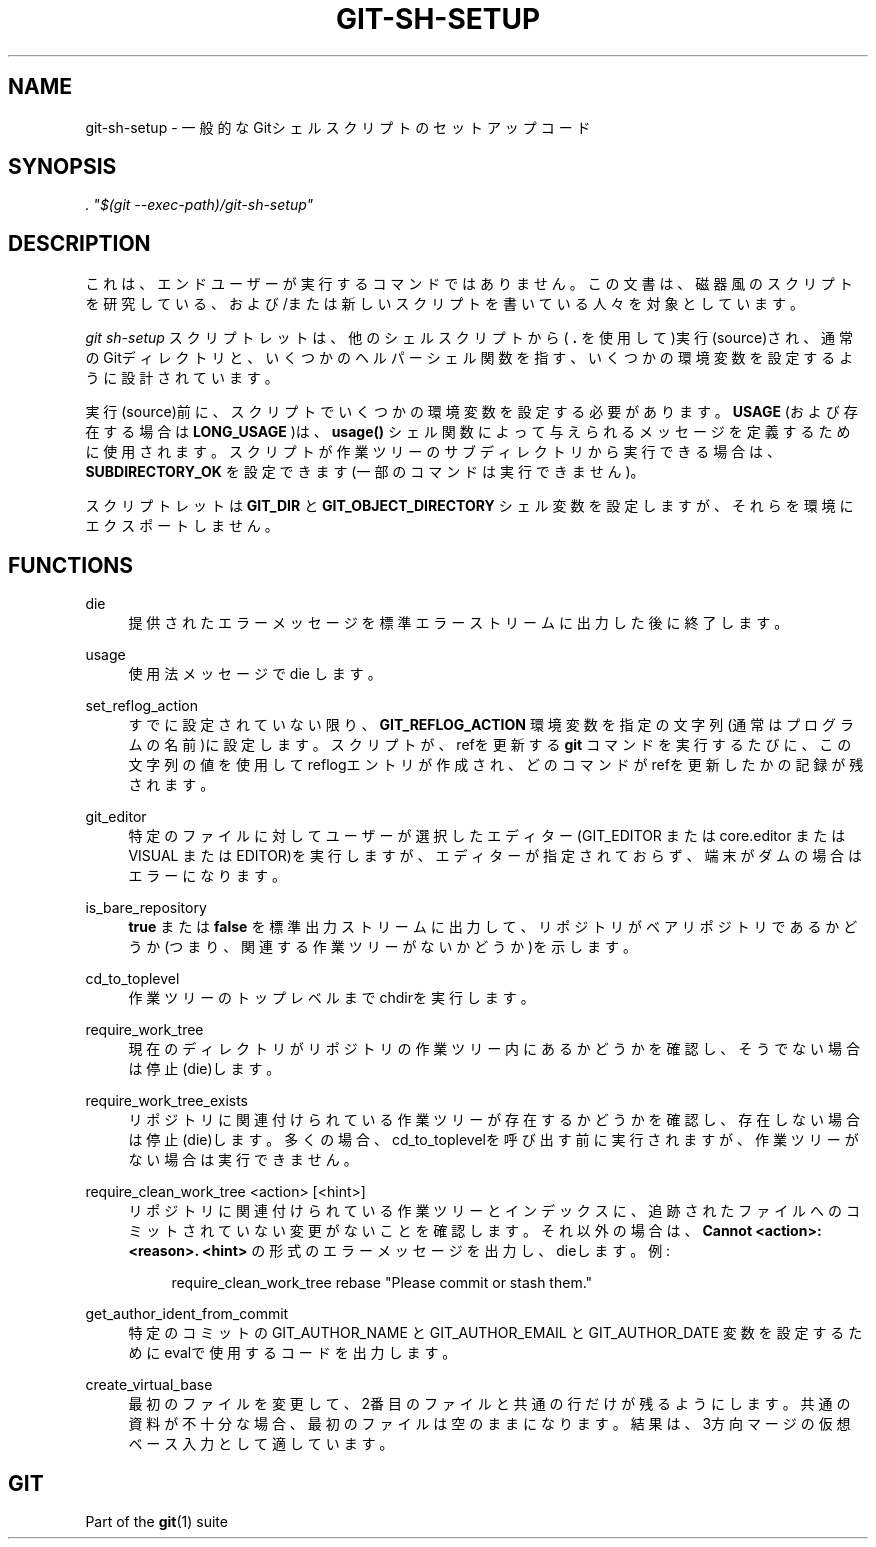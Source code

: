 '\" t
.\"     Title: git-sh-setup
.\"    Author: [FIXME: author] [see http://docbook.sf.net/el/author]
.\" Generator: DocBook XSL Stylesheets v1.79.1 <http://docbook.sf.net/>
.\"      Date: 12/10/2022
.\"    Manual: Git Manual
.\"    Source: Git 2.38.0.rc1.238.g4f4d434dc6.dirty
.\"  Language: English
.\"
.TH "GIT\-SH\-SETUP" "1" "12/10/2022" "Git 2\&.38\&.0\&.rc1\&.238\&.g" "Git Manual"
.\" -----------------------------------------------------------------
.\" * Define some portability stuff
.\" -----------------------------------------------------------------
.\" ~~~~~~~~~~~~~~~~~~~~~~~~~~~~~~~~~~~~~~~~~~~~~~~~~~~~~~~~~~~~~~~~~
.\" http://bugs.debian.org/507673
.\" http://lists.gnu.org/archive/html/groff/2009-02/msg00013.html
.\" ~~~~~~~~~~~~~~~~~~~~~~~~~~~~~~~~~~~~~~~~~~~~~~~~~~~~~~~~~~~~~~~~~
.ie \n(.g .ds Aq \(aq
.el       .ds Aq '
.\" -----------------------------------------------------------------
.\" * set default formatting
.\" -----------------------------------------------------------------
.\" disable hyphenation
.nh
.\" disable justification (adjust text to left margin only)
.ad l
.\" -----------------------------------------------------------------
.\" * MAIN CONTENT STARTS HERE *
.\" -----------------------------------------------------------------
.SH "NAME"
git-sh-setup \- 一般的なGitシェルスクリプトのセットアップコード
.SH "SYNOPSIS"
.sp
.nf
\fI\&. "$(git \-\-exec\-path)/git\-sh\-setup"\fR
.fi
.sp
.SH "DESCRIPTION"
.sp
これは、エンドユーザーが実行するコマンドではありません。この文書は、磁器風のスクリプトを研究している、および/または 新しいスクリプトを書いている人々を対象としています。
.sp
\fIgit sh\-setup\fR スクリプトレットは、他のシェルスクリプトから( \fB\&.\fR を使用して)実行(source)され、通常のGitディレクトリと、いくつかのヘルパーシェル関数を指す、いくつかの環境変数を設定するように設計されています。
.sp
実行(source)前に、スクリプトでいくつかの環境変数を設定する必要があります。\fBUSAGE\fR (および存在する場合は \fBLONG_USAGE\fR )は、 \fBusage()\fR シェル関数によって与えられるメッセージを定義するために使用されます。スクリプトが作業ツリーのサブディレクトリから実行できる場合は、 \fBSUBDIRECTORY_OK\fR を設定できます(一部のコマンドは実行できません)。
.sp
スクリプトレットは \fBGIT_DIR\fR と \fBGIT_OBJECT_DIRECTORY\fR シェル変数を設定しますが、それらを環境にエクスポートしません。
.SH "FUNCTIONS"
.PP
die
.RS 4
提供されたエラーメッセージを標準エラーストリームに出力した後に終了します。
.RE
.PP
usage
.RS 4
使用法メッセージで die します。
.RE
.PP
set_reflog_action
.RS 4
すでに設定されていない限り、
\fBGIT_REFLOG_ACTION\fR
環境変数を指定の文字列(通常はプログラムの名前)に設定します。スクリプトが、refを更新する
\fBgit\fR
コマンドを実行するたびに、この文字列の値を使用してreflogエントリが作成され、どのコマンドがrefを更新したかの記録が残されます。
.RE
.PP
git_editor
.RS 4
特定のファイルに対してユーザーが選択したエディター(GIT_EDITOR または core\&.editor または VISUAL または EDITOR)を実行しますが、エディターが指定されておらず、端末がダムの場合はエラーになります。
.RE
.PP
is_bare_repository
.RS 4
\fBtrue\fR
または
\fBfalse\fR
を標準出力ストリームに出力して、リポジトリがベアリポジトリであるかどうか(つまり、関連する作業ツリーがないかどうか)を示します。
.RE
.PP
cd_to_toplevel
.RS 4
作業ツリーのトップレベルまでchdirを実行します。
.RE
.PP
require_work_tree
.RS 4
現在のディレクトリがリポジトリの作業ツリー内にあるかどうかを確認し、そうでない場合は停止(die)します。
.RE
.PP
require_work_tree_exists
.RS 4
リポジトリに関連付けられている作業ツリーが存在するかどうかを確認し、存在しない場合は停止(die)します。多くの場合、cd_to_toplevelを呼び出す前に実行されますが、作業ツリーがない場合は実行できません。
.RE
.PP
require_clean_work_tree <action> [<hint>]
.RS 4
リポジトリに関連付けられている作業ツリーとインデックスに、追跡されたファイルへのコミットされていない変更がないことを確認します。それ以外の場合は、
\fBCannot <action>: <reason>\&. <hint>\fR
の形式のエラーメッセージを出力し、dieします。 例:
.sp
.if n \{\
.RS 4
.\}
.nf
require_clean_work_tree rebase "Please commit or stash them\&."
.fi
.if n \{\
.RE
.\}
.sp
.RE
.PP
get_author_ident_from_commit
.RS 4
特定のコミットの GIT_AUTHOR_NAME と GIT_AUTHOR_EMAIL と GIT_AUTHOR_DATE 変数を設定するためにevalで使用するコードを出力します。
.RE
.PP
create_virtual_base
.RS 4
最初のファイルを変更して、2番目のファイルと共通の行だけが残るようにします。共通の資料が不十分な場合、最初のファイルは空のままになります。 結果は、3方向マージの仮想ベース入力として適しています。
.RE
.SH "GIT"
.sp
Part of the \fBgit\fR(1) suite
